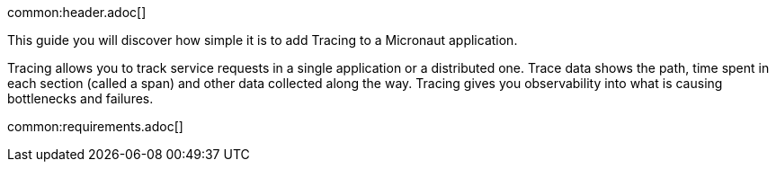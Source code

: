 common:header.adoc[]

This guide you will discover how simple it is to add Tracing to a  Micronaut application.

Tracing allows you to track service requests in a single application or a distributed one. Trace data shows the path, time spent in each section (called a span) and other data collected along the way. Tracing gives you observability into what is causing bottlenecks and failures.

common:requirements.adoc[]